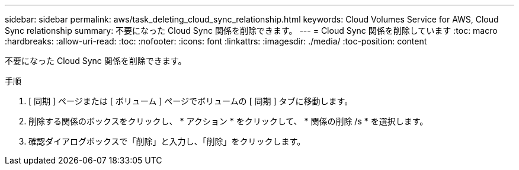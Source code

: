 ---
sidebar: sidebar 
permalink: aws/task_deleting_cloud_sync_relationship.html 
keywords: Cloud Volumes Service for AWS, Cloud Sync relationship 
summary: 不要になった Cloud Sync 関係を削除できます。 
---
= Cloud Sync 関係を削除しています
:toc: macro
:hardbreaks:
:allow-uri-read: 
:toc: 
:nofooter: 
:icons: font
:linkattrs: 
:imagesdir: ./media/
:toc-position: content


[role="lead"]
不要になった Cloud Sync 関係を削除できます。

.手順
. [ 同期 ] ページまたは [ ボリューム ] ページでボリュームの [ 同期 ] タブに移動します。
. 削除する関係のボックスをクリックし、 * アクション * をクリックして、 * 関係の削除 /s * を選択します。
. 確認ダイアログボックスで「削除」と入力し、「削除」をクリックします。

